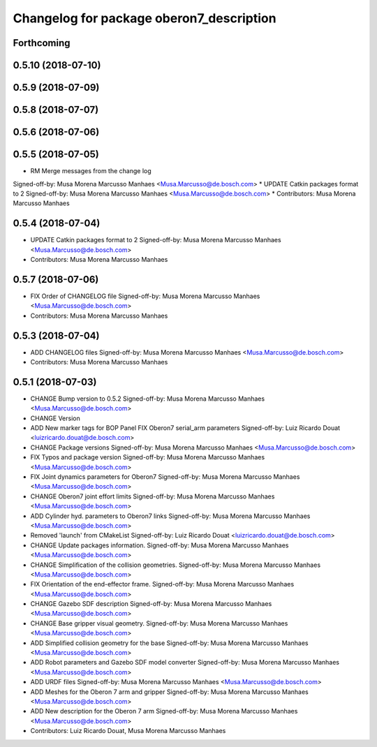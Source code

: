 ^^^^^^^^^^^^^^^^^^^^^^^^^^^^^^^^^^^^^^^^^
Changelog for package oberon7_description
^^^^^^^^^^^^^^^^^^^^^^^^^^^^^^^^^^^^^^^^^

Forthcoming
-----------

0.5.10 (2018-07-10)
-------------------

0.5.9 (2018-07-09)
------------------

0.5.8 (2018-07-07)
------------------

0.5.6 (2018-07-06)
------------------

0.5.5 (2018-07-05)
------------------
* RM Merge messages from the change log
Signed-off-by: Musa Morena Marcusso Manhaes <Musa.Marcusso@de.bosch.com>
* UPDATE Catkin packages format to 2
Signed-off-by: Musa Morena Marcusso Manhaes <Musa.Marcusso@de.bosch.com>
* Contributors: Musa Morena Marcusso Manhaes

0.5.4 (2018-07-04)
------------------
* UPDATE Catkin packages format to 2
  Signed-off-by: Musa Morena Marcusso Manhaes <Musa.Marcusso@de.bosch.com>
* Contributors: Musa Morena Marcusso Manhaes

0.5.7 (2018-07-06)
------------------
* FIX Order of CHANGELOG file
  Signed-off-by: Musa Morena Marcusso Manhaes <Musa.Marcusso@de.bosch.com>
* Contributors: Musa Morena Marcusso Manhaes

0.5.3 (2018-07-04)
------------------
* ADD CHANGELOG files
  Signed-off-by: Musa Morena Marcusso Manhaes <Musa.Marcusso@de.bosch.com>
* Contributors: Musa Morena Marcusso Manhaes

0.5.1 (2018-07-03)
------------------
* CHANGE Bump version to 0.5.2
  Signed-off-by: Musa Morena Marcusso Manhaes <Musa.Marcusso@de.bosch.com>
* CHANGE Version
* ADD New marker tags for BOP Panel
  FIX Oberon7 serial_arm parameters
  Signed-off-by: Luiz Ricardo Douat <luizricardo.douat@de.bosch.com>
* CHANGE Package versions
  Signed-off-by: Musa Morena Marcusso Manhaes <Musa.Marcusso@de.bosch.com>
* FIX Typos and package version
  Signed-off-by: Musa Morena Marcusso Manhaes <Musa.Marcusso@de.bosch.com>
* FIX Joint dynamics parameters for Oberon7
  Signed-off-by: Musa Morena Marcusso Manhaes <Musa.Marcusso@de.bosch.com>
* CHANGE Oberon7 joint effort limits
  Signed-off-by: Musa Morena Marcusso Manhaes <Musa.Marcusso@de.bosch.com>
* ADD Cylinder hyd. parameters to Oberon7 links
  Signed-off-by: Musa Morena Marcusso Manhaes <Musa.Marcusso@de.bosch.com>
* Removed 'launch' from CMakeList
  Signed-off-by: Luiz Ricardo Douat <luizricardo.douat@de.bosch.com>
* CHANGE Update packages information.
  Signed-off-by: Musa Morena Marcusso Manhaes <Musa.Marcusso@de.bosch.com>
* CHANGE Simplification of the collision geometries.
  Signed-off-by: Musa Morena Marcusso Manhaes <Musa.Marcusso@de.bosch.com>
* FIX Orientation of the end-effector frame.
  Signed-off-by: Musa Morena Marcusso Manhaes <Musa.Marcusso@de.bosch.com>
* CHANGE Gazebo SDF description
  Signed-off-by: Musa Morena Marcusso Manhaes <Musa.Marcusso@de.bosch.com>
* CHANGE Base gripper visual geometry.
  Signed-off-by: Musa Morena Marcusso Manhaes <Musa.Marcusso@de.bosch.com>
* ADD Simplified collision geometry for the base
  Signed-off-by: Musa Morena Marcusso Manhaes <Musa.Marcusso@de.bosch.com>
* ADD Robot parameters and Gazebo SDF model converter
  Signed-off-by: Musa Morena Marcusso Manhaes <Musa.Marcusso@de.bosch.com>
* ADD URDF files
  Signed-off-by: Musa Morena Marcusso Manhaes <Musa.Marcusso@de.bosch.com>
* ADD Meshes for the Oberon 7 arm and gripper
  Signed-off-by: Musa Morena Marcusso Manhaes <Musa.Marcusso@de.bosch.com>
* ADD New description for the Oberon 7 arm
  Signed-off-by: Musa Morena Marcusso Manhaes <Musa.Marcusso@de.bosch.com>
* Contributors: Luiz Ricardo Douat, Musa Morena Marcusso Manhaes

